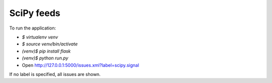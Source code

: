 SciPy feeds
===========

To run the application:

* `$ virtualenv venv`
* `$ source venv/bin/activate`
* `(venv)$ pip install flask`
* `(venv)$ python run.py`
* Open http://127.0.0.1:5000/issues.xml?label=scipy.signal

If no label is specified, all issues are shown.
